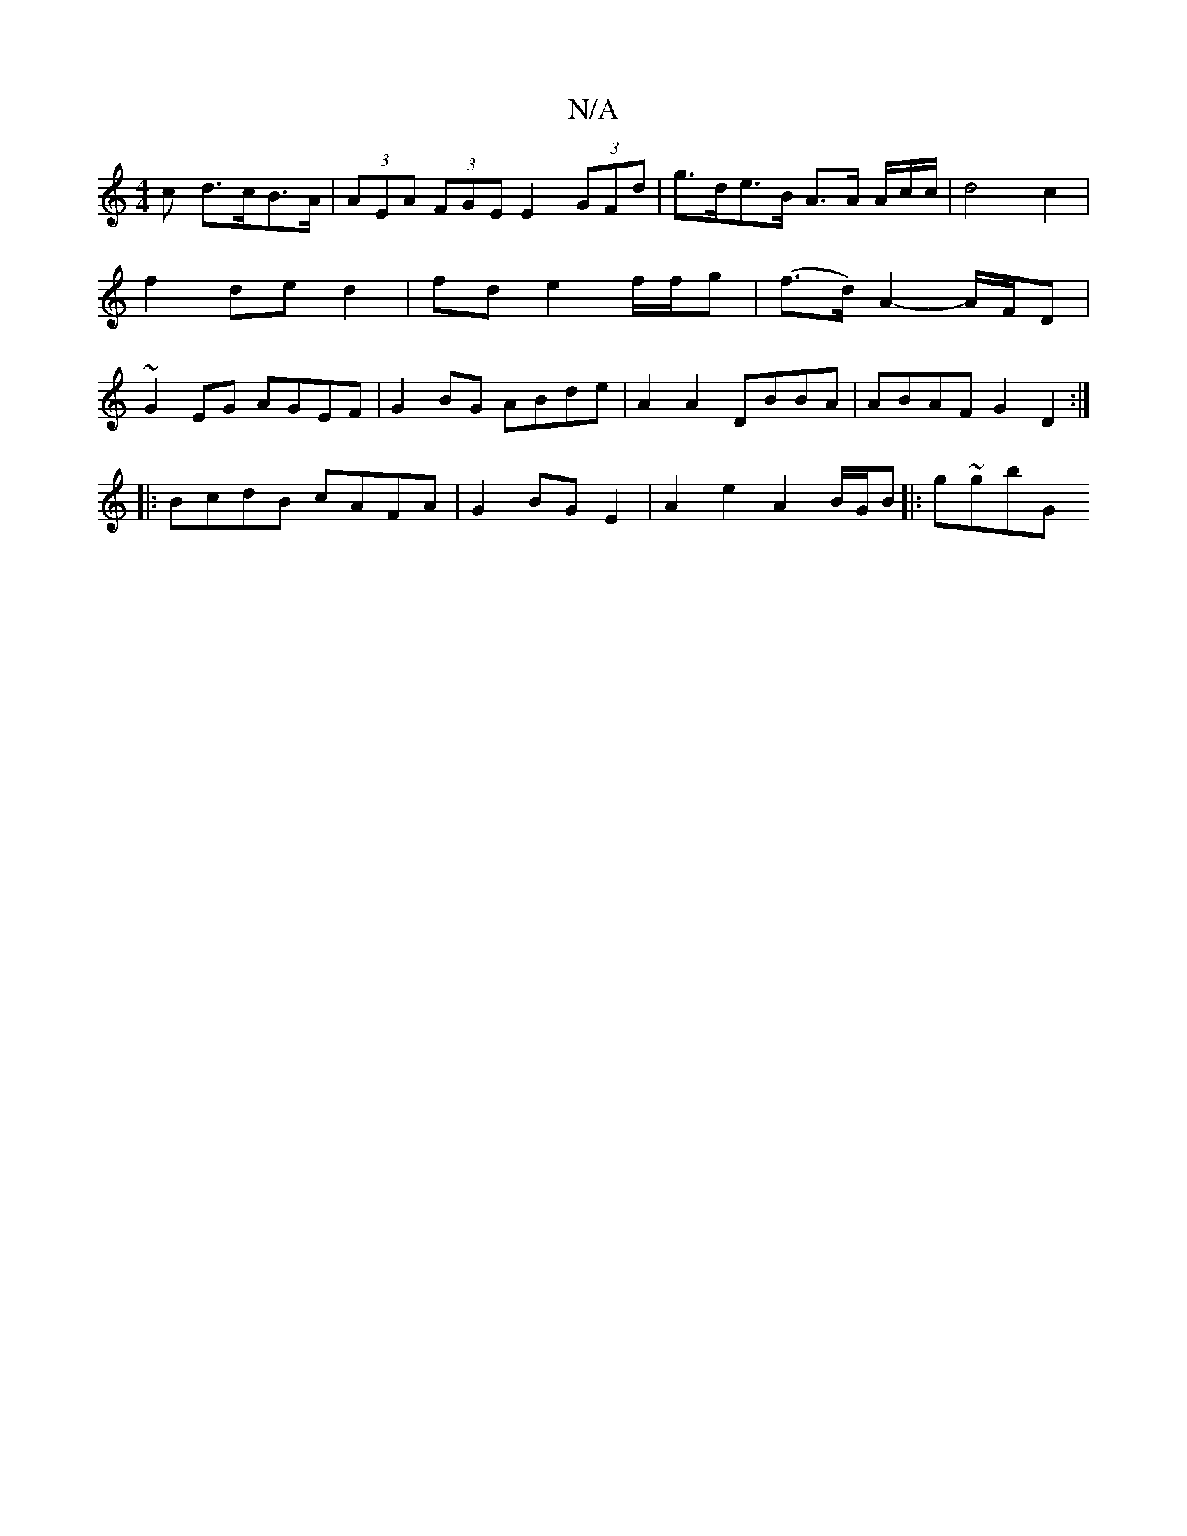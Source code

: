 X:1
T:N/A
M:4/4
R:N/A
K:Cmajor
c d>cB>A|(3AEA (3FGE E2 (3GFd | g>de>B A>A A/2c/2c/2 | d4 c2 | f2 de d2 | fd e2 f/f/g|(f>d) A2- A/F/D | ~G2 EG AGEF | G2 BG ABde | A2 A2 DBBA | ABAF G2D2:|
|:BcdB cAFA|G2BG E2 | A2 e2 A2 B/G/B|: g~gbG